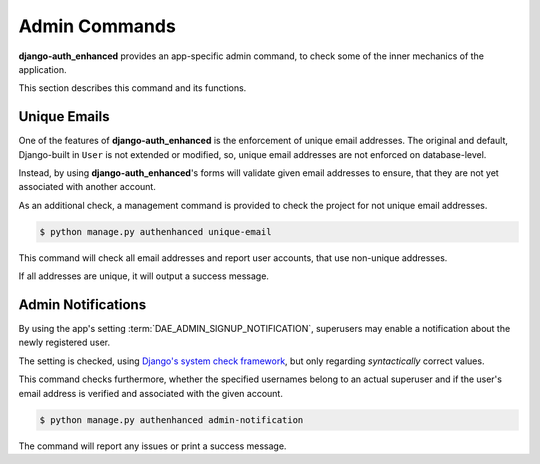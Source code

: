 Admin Commands
==============

**django-auth_enhanced** provides an app-specific admin command, to check some
of the inner mechanics of the application.

This section describes this command and its functions.


Unique Emails
-------------

One of the features of **django-auth_enhanced** is the enforcement of unique
email addresses. The original and default, Django-built in ``User`` is not
extended or modified, so, unique email addresses are not enforced on
database-level.

Instead, by using **django-auth_enhanced**'s forms will validate given email
addresses to ensure, that they are not yet associated with another account.

As an additional check, a management command is provided to check the project
for not unique email addresses.

.. code-block:: bash

    $ python manage.py authenhanced unique-email

This command will check all email addresses and report user accounts, that use
non-unique addresses.

If all addresses are unique, it will output a success message.


Admin Notifications
-------------------

By using the app's setting :term:`DAE_ADMIN_SIGNUP_NOTIFICATION`, superusers
may enable a notification about the newly registered user.

The setting is checked, using `Django's system check framework
<https://docs.djangoproject.com/en/dev/ref/checks/>`_, but only regarding
*syntactically* correct values.

This command checks furthermore, whether the specified usernames belong to an
actual superuser and if the user's email address is verified and associated
with the given account.

.. code-block:: bash

    $ python manage.py authenhanced admin-notification

The command will report any issues or print a success message.
